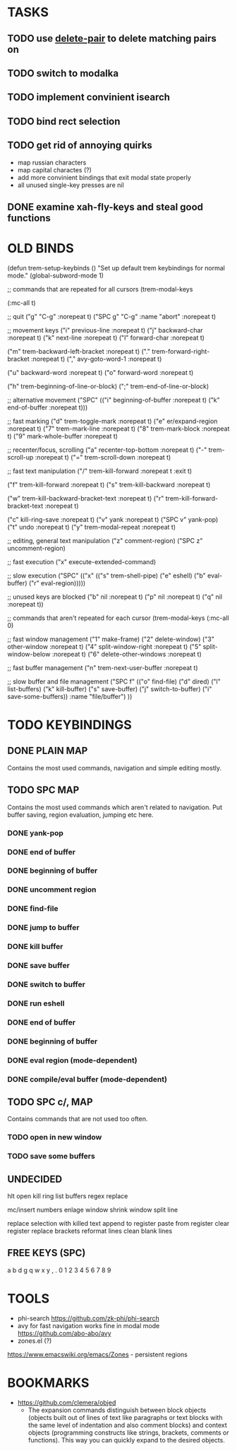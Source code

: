 * TASKS

** TODO use _delete-pair_ to delete matching pairs on 
** TODO switch to modalka

** TODO implement convinient isearch

** TODO bind rect selection

** TODO get rid of annoying quirks
   - map russian characters
   - map capital charactes (?)
   - add more convinient bindings that exit modal state properly
   - all unused single-key presses are nil 

** DONE examine xah-fly-keys and steal good functions
     
   
* OLD BINDS
(defun trem-setup-keybinds ()
  "Set up default trem keybindings for normal mode."
  (global-subword-mode 1)

  ;; commands that are repeated for all cursors
  (trem-modal-keys

   (:mc-all t)

   ;; quit
   ("g" "C-g" :norepeat t)
   ("SPC g" "C-g" :name "abort" :norepeat t)

   
   ;; movement keys  
   ("i" previous-line :norepeat t)
   ("j" backward-char :norepeat t)
   ("k" next-line     :norepeat t)
   ("l" forward-char  :norepeat t)

   ("m" trem-backward-left-bracket :norepeat t)
   ("." trem-forward-right-bracket :norepeat t)
   ("," avy-goto-word-1 :norepeat t)

   ("u" backward-word :norepeat t)
   ("o" forward-word :norepeat t)

   ("h" trem-beginning-of-line-or-block)
   (";" trem-end-of-line-or-block)
   
   ;; alternative movement
   ("SPC" (("i" beginning-of-buffer :norepeat t)    
	   ("k" end-of-buffer :norepeat t)))
    
     
   ;; fast marking
   ("d" trem-toggle-mark :norepeat t)
   ("e" er/expand-region :norepeat t)
   ("7" trem-mark-line :norepeat t)
   ("8" trem-mark-block :norepeat t)
   ("9" mark-whole-buffer :norepeat t)
   
  
   ;; recenter/focus, scrolling
   ("a" recenter-top-bottom :norepeat t)
   ("-" trem-scroll-up :norepeat t)
   ("=" trem-scroll-down :norepeat t)

   ;; fast text manipulation
   ("/" trem-kill-forward :norepeat t :exit t)
   
   ("f" trem-kill-forward :norepeat t)
   ("s" trem-kill-backward :norepeat t)

   ("w" trem-kill-backward-bracket-text :norepeat t)
   ("r" trem-kill-forward-bracket-text  :norepeat t)

   ("c" kill-ring-save :norepeat t)
   ("v" yank :norepeat t)
   ("SPC v" yank-pop)
   ("t" undo :norepeat t)
   ("y" trem-modal-repeat :norepeat t)
   

   ;; editing, general text manipulation
   ("z" comment-region)
   ("SPC z" uncomment-region)
   

   ;; fast execution
   ("x" execute-extended-command)
   
   ;; slow execution
   ("SPC" (("x" (("s" trem-shell-pipe)
		 ("e" eshell)
		 ("b" eval-buffer)
		 ("r" eval-region)))))
   

   ;; unused keys are blocked
   ("b" nil :norepeat t)
   ("p" nil :norepeat t)
   ("q" nil :norepeat t))

  ;; commands that aren't repeated for each cursor
  (trem-modal-keys
   (:mc-all 0)
   
   ;; fast window management
   ("1" make-frame)
   ("2" delete-window)
   ("3" other-window :norepeat t)
   ("4" split-window-right :norepeat t)
   ("5" split-window-below :norepeat t)
   ("6" delete-other-windows :norepeat t)

   
   ;; fast buffer management
   ("n" trem-next-user-buffer :norepeat t)
   
   ;; slow buffer and file management
   ("SPC f" (("o" find-file)
	     ("d" dired)
	     ("l" list-buffers)
	     ("k" kill-buffer)
	     ("s" save-buffer)
	     ("j" switch-to-buffer)
	     ("i" save-some-buffers))
    :name "file/buffer")
   ))

* TODO KEYBINDINGS
** DONE PLAIN MAP
   Contains the most used commands, navigation and simple editing mostly.
** TODO SPC MAP
   Contains the most used commands which aren't related to navigation. 
   Put buffer saving, region evaluation, jumping etc here.
*** DONE yank-pop
*** DONE end of buffer
*** DONE beginning of buffer
*** DONE uncomment region 
*** DONE find-file
*** DONE jump to buffer
*** DONE kill buffer
*** DONE save buffer
*** DONE switch to buffer
*** DONE run eshell
*** DONE end of buffer
*** DONE beginning of buffer
*** DONE eval region (mode-dependent)
*** DONE compile/eval buffer (mode-dependent)

** TODO SPC c/, MAP
   Contains commands that are not used too often.

*** TODO open in new window
*** TODO save some buffers


** UNDECIDED
   hlt
   open kill ring
   list buffers
   regex replace

   mc/insert numbers
   enlage window 
   shrink window
   split line

   replace selection with killed text
   append to register
   paste from register
   clear register
   replace brackets
   reformat lines
   clean blank lines

** FREE KEYS (SPC)
   a
   b
   d
   g
   q
   w
   x
   y
   ,
   .
   0
   1
   2
   3
   4
   5
   6
   7
   8
   9


   
* TOOLS
  - phi-search
    https://github.com/zk-phi/phi-search
  - avy for fast navigation 
    works fine in modal mode
    https://github.com/abo-abo/avy
  - zones.el (?)
  https://www.emacswiki.org/emacs/Zones - persistent regions
* BOOKMARKS
  - https://github.com/clemera/objed
    - The expansion commands distinguish between block objects (objects built out of lines of text like paragraphs or text blocks with the same level of indentation and also comment blocks) and context objects (programming constructs like strings, brackets, comments or functions). This way you can quickly expand to the desired objects.


